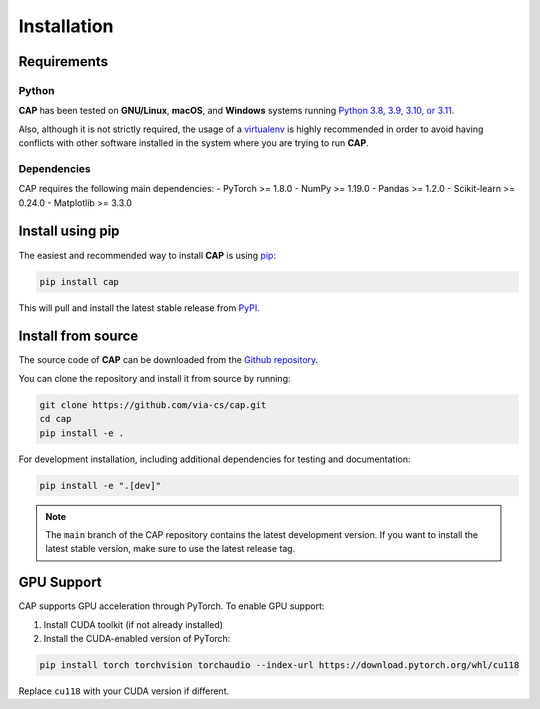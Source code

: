 .. _install:

.. highlight:: shell

Installation
============

Requirements
------------

Python
~~~~~~
**CAP** has been tested on **GNU/Linux**, **macOS**, and **Windows** systems running `Python 3.8, 3.9, 3.10, or 3.11`_.

Also, although it is not strictly required, the usage of a `virtualenv`_ is highly recommended in
order to avoid having conflicts with other software installed in the system where you are trying to run **CAP**.

Dependencies
~~~~~~~~~~~
CAP requires the following main dependencies:
- PyTorch >= 1.8.0
- NumPy >= 1.19.0
- Pandas >= 1.2.0
- Scikit-learn >= 0.24.0
- Matplotlib >= 3.3.0

Install using pip
----------------

The easiest and recommended way to install **CAP** is using `pip`_:

.. code-block:: console

    pip install cap

This will pull and install the latest stable release from `PyPI`_.

Install from source
------------------

The source code of **CAP** can be downloaded from the `Github repository`_.

You can clone the repository and install it from source by running:

.. code-block:: console

    git clone https://github.com/via-cs/cap.git
    cd cap
    pip install -e .

For development installation, including additional dependencies for testing and documentation:

.. code-block:: console

    pip install -e ".[dev]"

.. note:: The ``main`` branch of the CAP repository contains the latest development version. If you want to install the latest stable version, make sure to use the latest release tag.

GPU Support
----------

CAP supports GPU acceleration through PyTorch. To enable GPU support:

1. Install CUDA toolkit (if not already installed)
2. Install the CUDA-enabled version of PyTorch:

.. code-block:: console

    pip install torch torchvision torchaudio --index-url https://download.pytorch.org/whl/cu118

Replace ``cu118`` with your CUDA version if different.

.. _Python 3.8, 3.9, 3.10, or 3.11: https://docs.python-guide.org/starting/installation/
.. _virtualenv: https://virtualenv.pypa.io/en/latest/
.. _pip: https://pip.pypa.io
.. _PyPI: https://pypi.org/
.. _Github repository: https://github.com/via-cs/cap
